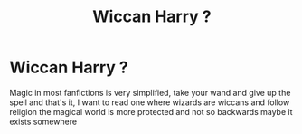#+TITLE: Wiccan Harry ?

* Wiccan Harry ?
:PROPERTIES:
:Author: Sewire
:Score: 2
:DateUnix: 1598748808.0
:DateShort: 2020-Aug-30
:FlairText: Request
:END:
Magic in most fanfictions is very simplified, take your wand and give up the spell and that's it, I want to read one where wizards are wiccans and follow religion the magical world is more protected and not so backwards maybe it exists somewhere

